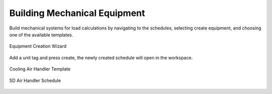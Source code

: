 .. _The-Mechanical-Schedules:

#############################
Building Mechanical Equipment
#############################

Build mechanical systems for load calculations by navigating to the schedules, selecting create equipment, and choosing one of the available templates. 

.. figure:: images/MechEquip.png
    :align: center

    Equipment Creation Wizard

Add a unit tag and press create, the newly created schedule will open in the workspace. 

.. figure:: images/MechEquipTemplate.png
    :align: center

    Cooling Air Handler Template

.. figure:: images/SDAirHandlerSchedule.JPG
    :align: center

    SD Air Handler Schedule